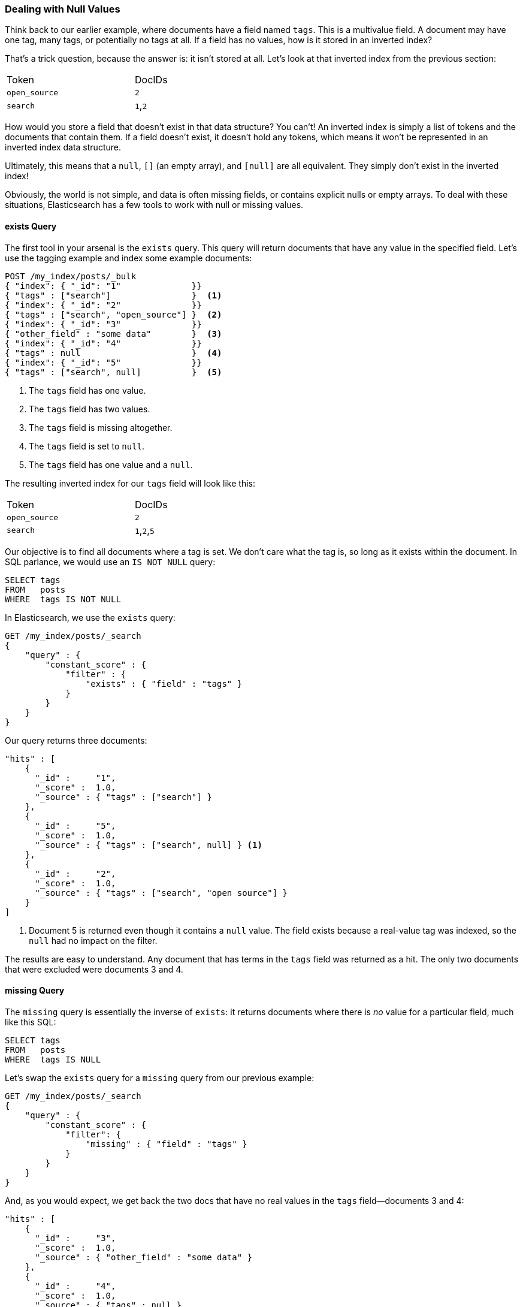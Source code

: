 === Dealing with Null Values

Think back to our earlier example, where documents have a field named `tags`.
This is a multivalue field.((("structured search", "dealing with null values")))((("null values")))
A document may have one tag, many tags, or potentially no tags at all. If a field has
no values, how is it stored in an inverted index?

That's a trick question, because the answer is: it isn't stored at all. Let's
look at that inverted index from the previous section:

[width="50%",frame="topbot"]
|==========================
| Token         | DocIDs
|`open_source`  | `2`
|`search`       | `1`,`2`
|==========================

How would you store a field that doesn't exist in that data structure?  You
can't!  An inverted index is simply a list of tokens and the documents that
contain them.  If a field doesn't exist, it doesn't hold any tokens, which
means it won't be represented in an inverted index data structure.

Ultimately, this((("strings", "empty")))((("arrays", "empty"))) means that a `null`, `[]` (an empty
array), and `[null]` are all equivalent. They simply don't exist in the
inverted index!

Obviously, the world is not simple, and data is often missing fields, or contains
explicit nulls or empty arrays. To deal with these situations, Elasticsearch has
a few tools to work with null or missing values.

==== exists Query

The first tool in your arsenal is the `exists` query.((("null values", "working with, using exists filter")))
((("exists query")))  This query will return documents that have any value in
the specified field. Let's use the tagging example and index some example documents:

[source,js]
--------------------------------------------------
POST /my_index/posts/_bulk
{ "index": { "_id": "1"              }}
{ "tags" : ["search"]                }  <1>
{ "index": { "_id": "2"              }}
{ "tags" : ["search", "open_source"] }  <2>
{ "index": { "_id": "3"              }}
{ "other_field" : "some data"        }  <3>
{ "index": { "_id": "4"              }}
{ "tags" : null                      }  <4>
{ "index": { "_id": "5"              }}
{ "tags" : ["search", null]          }  <5>

--------------------------------------------------
// SENSE: 080_Structured_Search/30_Exists_missing.json

<1> The `tags` field has one value.
<2> The `tags` field has two values.
<3> The `tags` field is missing altogether.
<4> The `tags` field is set to `null`.
<5> The `tags` field has one value and a `null`.

The resulting inverted index for our `tags` field will look like this:

[width="50%",frame="topbot"]
|==========================
| Token        | DocIDs
|`open_source` | `2`
|`search`      | `1`,`2`,`5`
|==========================

Our objective is to find all documents where a tag is set.  We don't care what
the tag is, so long as it exists within the document.  In SQL parlance,
we would use an `IS NOT NULL` query:

[source,sql]
--------------------------------------------------
SELECT tags
FROM   posts
WHERE  tags IS NOT NULL
--------------------------------------------------

In Elasticsearch, we use the `exists` query:

[source,js]
--------------------------------------------------
GET /my_index/posts/_search
{
    "query" : {
        "constant_score" : {
            "filter" : {
                "exists" : { "field" : "tags" }
            }
        }
    }
}
--------------------------------------------------
// SENSE: 080_Structured_Search/30_Exists_missing.json


Our query returns three documents:

[source,json]
--------------------------------------------------
"hits" : [
    {
      "_id" :     "1",
      "_score" :  1.0,
      "_source" : { "tags" : ["search"] }
    },
    {
      "_id" :     "5",
      "_score" :  1.0,
      "_source" : { "tags" : ["search", null] } <1>
    },
    {
      "_id" :     "2",
      "_score" :  1.0,
      "_source" : { "tags" : ["search", "open source"] }
    }
]
--------------------------------------------------
<1> Document 5 is returned even though it contains a `null` value. The field
    exists because a real-value tag was indexed, so the `null` had no impact
    on the filter.

The results are easy to understand.  Any document that has terms in the
`tags` field was returned as a hit.  The only two documents that were excluded
were documents 3 and 4.

==== missing Query

The `missing` query is essentially((("null values", "working with, using missing filter")))
((("missing filter"))) the inverse of `exists`: it returns
documents where there is _no_ value for a particular field, much like this
SQL:

[source,sql]
--------------------------------------------------
SELECT tags
FROM   posts
WHERE  tags IS NULL
--------------------------------------------------

Let's swap the `exists` query for a `missing` query from our previous example:

[source,js]
--------------------------------------------------
GET /my_index/posts/_search
{
    "query" : {
        "constant_score" : {
            "filter": {
                "missing" : { "field" : "tags" }
            }
        }
    }
}
--------------------------------------------------
// SENSE: 080_Structured_Search/30_Exists_missing.json


And, as you would expect, we get back the two docs that have no real values
in the `tags` field--documents 3 and 4:

[source,json]
--------------------------------------------------
"hits" : [
    {
      "_id" :     "3",
      "_score" :  1.0,
      "_source" : { "other_field" : "some data" }
    },
    {
      "_id" :     "4",
      "_score" :  1.0,
      "_source" : { "tags" : null }
    }
]
--------------------------------------------------

.When null Means null
****

Sometimes you need to be able to distinguish between a field that doesn't have
a value, and a field that has been explicitly set to `null`. With the default
behavior that we saw previously, this is impossible; the data is lost. Luckily,
there is an option that we can set that replaces explicit  `null` values with
a _placeholder_ value of our choosing.

When specifying the mapping for a string, numeric, Boolean, or date field, you
can also set a `null_value` that will be used whenever an explicit `null`
value is encountered. ((("null_value setting"))) A field without a value will still be excluded from the
inverted index.

When choosing a suitable `null_value`, ensure the following:

*  It matches the field's type.  You can't use a string `null_value` in a
   field of type `date`.

*  It is different from the normal values that the field may contain, to
   avoid confusing real values with `null` values.

****

==== exists/missing on Objects

The `exists` and `missing` queries ((("objects", "using exists/missing queries on")))
((("exists query", "using on objects")))((("missing query", "using on objects")))also
work on inner objects, not just core types.  With the following document

[source,js]
--------------------------------------------------
{
   "name" : {
      "first" : "John",
      "last" :  "Smith"
   }
}
--------------------------------------------------

you can check for the existence of `name.first` and `name.last` but also just
`name`. However, in <<mapping>>, we said that an object like the preceding one is
flattened internally into a simple field-value structure, much like this:

[source,js]
--------------------------------------------------
{
   "name.first" : "John",
   "name.last"  : "Smith"
}
--------------------------------------------------

So how can we use an `exists` or `missing` query on the `name` field, which
doesn't really exist in the inverted index?

The reason that it works is that a filter like

[source,js]
--------------------------------------------------
{
    "exists" : { "field" : "name" }
}
--------------------------------------------------

is really executed as

[source,js]
--------------------------------------------------
{
    "bool": {
        "should": [
            { "exists": { "field": { "name.first" }}},
            { "exists": { "field": { "name.last"  }}}
        ]
    }
}
--------------------------------------------------

That also means that if `first` and `last` were both empty, the `name`
namespace would not exist.
